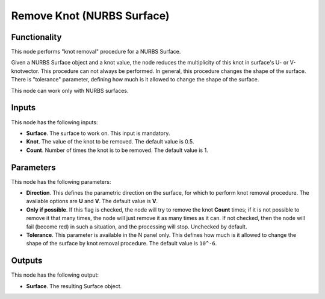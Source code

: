 Remove Knot (NURBS Surface)
===========================

Functionality
-------------

This node performs "knot removal" procedure for a NURBS Surface.

Given a NURBS Surface object and a knot value, the node reduces the
multiplicity of this knot in surface's U- or V-knotvector. This procedure can
not always be performed. In general, this procedure changes the shape of the
surface. There is "tolerance" parameter, defining how much is it allowed to
change the shape of the surface.

This node can work only with NURBS surfaces.

Inputs
------

This node has the following inputs:

* **Surface**. The surface to work on. This input is mandatory.
* **Knot**. The value of the knot to be removed. The default value is 0.5.
* **Count**. Number of times the knot is to be removed. The default value is 1.

Parameters
----------

This node has the following parameters:

* **Direction**. This defines the parametric direction on the surface, for
  which to perform knot removal procedure. The available options are **U** and
  **V**. The default value is **V**.
* **Only if possible**. If this flag is checked, the node will try to remove
  the knot **Count** times; if it is not possible to remove it that many times,
  the node will just remove it as many times as it can. If not checked, then
  the node will fail (become red) in such a situation, and the processing will
  stop. Unchecked by default.
* **Tolerance**. This parameter is available in the N panel only. This defines
  how much is it allowed to change the shape of the surface by knot removal
  procedure. The default value is ``10^-6``.

Outputs
-------

This node has the following output:

* **Surface**. The resulting Surface object.

